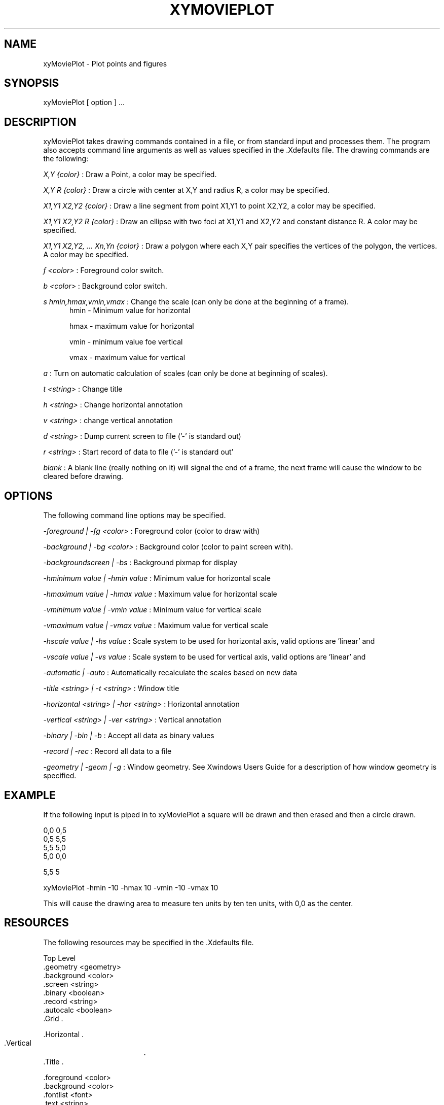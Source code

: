 .TH XYMOVIEPLOT 1 "14 September 1992"
.SH NAME
.PP
xyMoviePlot - Plot points and figures
.SH SYNOPSIS
.PP
xyMoviePlot [ option ] ...
.SH DESCRIPTION
.PP
xyMoviePlot takes drawing commands contained in a file, or from 
standard input and processes them. The program also accepts command line
arguments as well as values specified in the .Xdefaults file.
The drawing commands are the following:
.LP
.I X,Y {color}
: Draw a Point, a color may be specified.
.LP
.I X,Y R {color}
: Draw a circle with center at X,Y and radius R, a color may be specified.
.LP
.I X1,Y1 X2,Y2 {color} 
: Draw a line segment from point X1,Y1 to point X2,Y2, a color may be 
specified.
.LP
.I X1,Y1 X2,Y2 R {color}
: Draw an ellipse with two foci at X1,Y1 and X2,Y2 and constant distance R.
A color may be specified.
.LP
.I X1,Y1 X2,Y2, ... Xn,Yn {color}
: Draw a polygon where each X,Y pair specifies the vertices of the polygon,
the vertices. A color may be specified.
.LP
.I f <color> 
: Foreground color switch.
.LP
.I b <color>
: Background color switch.
.LP
.I s hmin,hmax,vmin,vmax 
: Change the scale (can only be done at the beginning of a frame).
.RS 5
hmin - Minimum value for horizontal
.sp 1
hmax - maximum value for horizontal
.sp 1
vmin - minimum value foe vertical
.sp 1
vmax - maximum value for vertical
.RE
.LP
.I a 
: Turn on automatic calculation of scales (can only be done at beginning of
scales).
.LP
.I t <string>
: Change title
.LP
.I h <string>
: Change horizontal annotation
.LP
.I v <string>
: change vertical annotation
.LP
.I d <string>
: Dump current screen to file ('-' is standard out)
.LP
.I r <string>
: Start record of data to file ('-' is standard out'
.LP
.I blank
: A blank line (really nothing on it) will signal the end of a frame, the 
next frame will cause the window to be cleared before drawing.
 
.SH OPTIONS
The following command line options may be specified.
.LP
.I -foreground | -fg <color>
: Foreground color (color to draw with)
.LP
.I -background | -bg <color>
: Background color (color to paint screen with).
.LP
.I -backgroundscreen | -bs 
: Background pixmap for display
.LP
.I -hminimum value | -hmin value 
: Minimum value for horizontal scale
.LP
.I -hmaximum value | -hmax value 
: Maximum value for horizontal scale
.LP
.I -vminimum value | -vmin value
: Minimum value for vertical scale
.LP
.I -vmaximum value | -vmax value
: Maximum value for vertical scale
.LP
.I -hscale value | -hs value 
: Scale system to be used for horizontal axis, valid options are 'linear' and
'logx'. The 'x' in logx may be any integer or 'e' to specify the natural log.
.LP
.I -vscale value | -vs value 
: Scale system to be used for vertical axis, valid options are 'linear' and
'logx'. The 'x' in logx may be any integer or 'e' to specify the natural log.
.LP
.I -automatic | -auto
: Automatically recalculate the scales based on new data
.LP
.I -title <string> | -t <string>
: Window title
.LP
.I -horizontal <string> | -hor <string> 
: Horizontal annotation
.LP
.I -vertical <string> | -ver <string>
: Vertical annotation
.LP
.I -binary | -bin | -b
: Accept all data as binary values
.LP
.I -record | -rec
: Record all data to a file
.LP
.I -geometry | -geom | -g
: Window geometry. See Xwindows Users Guide for a description of how 
window geometry is specified.

.SH EXAMPLE
If the following input is piped in to xyMoviePlot a square will be drawn and
then erased and then a circle drawn.
.sp 1
 0,0 0,5
 0,5 5,5
 5,5 5,0
 5,0 0,0

 5,5 5
.sp 
xyMoviePlot -hmin -10 -hmax 10 -vmin -10 -vmax 10
.sp 1
This will cause the drawing area to measure ten units by ten ten units, with
0,0 as the center.

.SH RESOURCES
The following resources may be specified in the .Xdefaults file.

Top Level
        .geometry       <geometry>
        .background     <color>
        .screen         <string>
        .binary         <boolean>
        .record         <string>
        .autocalc       <boolean>
        .Grid           .

.Grid
        .Horizontal     .
        .Vertical	.
        .Title          .

.Horizontal/.Vertical/.Title
        .foreground     <color>
        .background     <color>
        .fontlist       <font>
        .text           <string>
        .position       <left|center|right>
        .min            <value>
        .max            <value>
        .scale          <linear|logx>
        .LineType       .

.LineType
        .foreground     <color>
        .lines          <boolean>
        .type           <solid|dashed>

        .Vertical       .

.SH BUGS
.PP
Mike Reed, Robert Pless

.SH AUTHOR
.sp 1
Send bug reports to toolkeeper@msc.cornell.edu
.sp 1
xyMoviePlot was developed by Cornell University as part of the IBM-Cornell
joint study on computing for scientific research.



